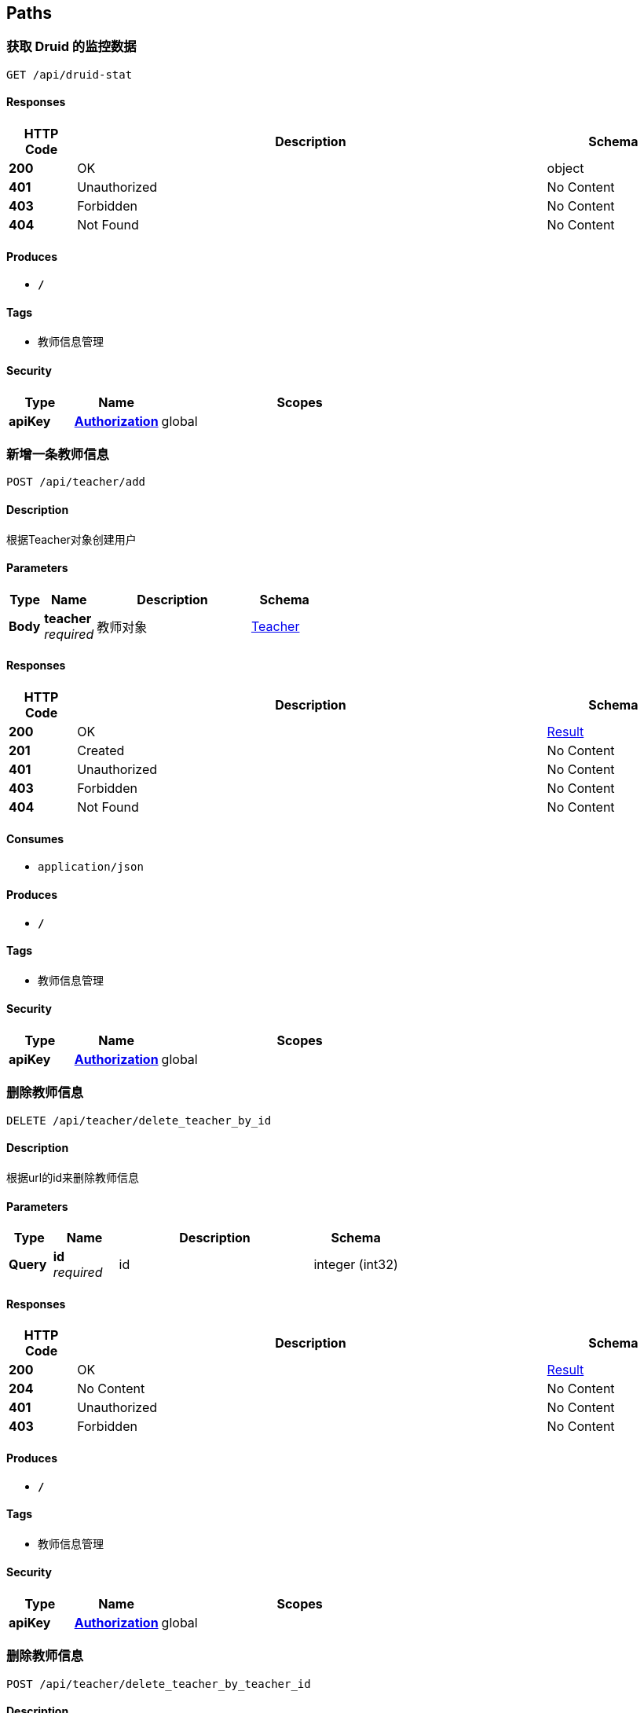 
[[_paths]]
== Paths

[[_druidstatusingget]]
=== 获取 Druid 的监控数据
....
GET /api/druid-stat
....


==== Responses

[options="header", cols=".^2,.^14,.^4"]
|===
|HTTP Code|Description|Schema
|**200**|OK|object
|**401**|Unauthorized|No Content
|**403**|Forbidden|No Content
|**404**|Not Found|No Content
|===


==== Produces

* `*/*`


==== Tags

* 教师信息管理


==== Security

[options="header", cols=".^3,.^4,.^13"]
|===
|Type|Name|Scopes
|**apiKey**|**<<_authorization,Authorization>>**|global
|===


[[_addusingpost]]
=== 新增一条教师信息
....
POST /api/teacher/add
....


==== Description
根据Teacher对象创建用户


==== Parameters

[options="header", cols=".^2,.^3,.^9,.^4"]
|===
|Type|Name|Description|Schema
|**Body**|**teacher** +
__required__|教师对象|<<_teacher,Teacher>>
|===


==== Responses

[options="header", cols=".^2,.^14,.^4"]
|===
|HTTP Code|Description|Schema
|**200**|OK|<<_result,Result>>
|**201**|Created|No Content
|**401**|Unauthorized|No Content
|**403**|Forbidden|No Content
|**404**|Not Found|No Content
|===


==== Consumes

* `application/json`


==== Produces

* `*/*`


==== Tags

* 教师信息管理


==== Security

[options="header", cols=".^3,.^4,.^13"]
|===
|Type|Name|Scopes
|**apiKey**|**<<_authorization,Authorization>>**|global
|===


[[_deletebyidusingdelete]]
=== 删除教师信息
....
DELETE /api/teacher/delete_teacher_by_id
....


==== Description
根据url的id来删除教师信息


==== Parameters

[options="header", cols=".^2,.^3,.^9,.^4"]
|===
|Type|Name|Description|Schema
|**Query**|**id** +
__required__|id|integer (int32)
|===


==== Responses

[options="header", cols=".^2,.^14,.^4"]
|===
|HTTP Code|Description|Schema
|**200**|OK|<<_result,Result>>
|**204**|No Content|No Content
|**401**|Unauthorized|No Content
|**403**|Forbidden|No Content
|===


==== Produces

* `*/*`


==== Tags

* 教师信息管理


==== Security

[options="header", cols=".^3,.^4,.^13"]
|===
|Type|Name|Scopes
|**apiKey**|**<<_authorization,Authorization>>**|global
|===


[[_deleteteacherbytidusingpost]]
=== 删除教师信息
....
POST /api/teacher/delete_teacher_by_teacher_id
....


==== Description
根据Teacher对象的的tid来删除教师信息


==== Parameters

[options="header", cols=".^2,.^3,.^9,.^4"]
|===
|Type|Name|Description|Schema
|**Body**|**teacher** +
__required__|teacher|<<_teacher,Teacher>>
|===


==== Responses

[options="header", cols=".^2,.^14,.^4"]
|===
|HTTP Code|Description|Schema
|**200**|OK|No Content
|**201**|Created|No Content
|**401**|Unauthorized|No Content
|**403**|Forbidden|No Content
|**404**|Not Found|No Content
|===


==== Consumes

* `application/json`


==== Produces

* `*/*`


==== Tags

* 教师信息管理


==== Security

[options="header", cols=".^3,.^4,.^13"]
|===
|Type|Name|Scopes
|**apiKey**|**<<_authorization,Authorization>>**|global
|===


[[_listusingpost]]
=== 获取教师信息列表
....
POST /api/teacher/list
....


==== Description
根据url的q来查询教师信息


==== Parameters

[options="header", cols=".^2,.^3,.^9,.^4"]
|===
|Type|Name|Description|Schema
|**Query**|**q** +
__required__|查询值|string
|===


==== Responses

[options="header", cols=".^2,.^14,.^4"]
|===
|HTTP Code|Description|Schema
|**200**|OK|<<_result,Result>>
|**201**|Created|No Content
|**401**|Unauthorized|No Content
|**403**|Forbidden|No Content
|**404**|Not Found|No Content
|===


==== Consumes

* `application/json`


==== Produces

* `*/*`


==== Tags

* 教师信息管理


==== Security

[options="header", cols=".^3,.^4,.^13"]
|===
|Type|Name|Scopes
|**apiKey**|**<<_authorization,Authorization>>**|global
|===


[[_queryteacherbytidusingpost]]
=== 获取教师信息
....
POST /api/teacher/query_teacher_by_t_id
....


==== Description
根据Teacher对象的tid来查询教师信息


==== Parameters

[options="header", cols=".^2,.^3,.^9,.^4"]
|===
|Type|Name|Description|Schema
|**Body**|**teacher** +
__required__|teacher|<<_teacher,Teacher>>
|===


==== Responses

[options="header", cols=".^2,.^14,.^4"]
|===
|HTTP Code|Description|Schema
|**200**|OK|<<_teacher,Teacher>>
|**201**|Created|No Content
|**401**|Unauthorized|No Content
|**403**|Forbidden|No Content
|**404**|Not Found|No Content
|===


==== Consumes

* `application/json`


==== Produces

* `*/*`


==== Tags

* 教师信息管理


==== Security

[options="header", cols=".^3,.^4,.^13"]
|===
|Type|Name|Scopes
|**apiKey**|**<<_authorization,Authorization>>**|global
|===


[[_updateteacherbytidusingpost]]
=== 修改教师信息
....
POST /api/teacher/update_teacher_by_teacher_tid
....


==== Description
根据Teacher对象的id来修改教师信息


==== Parameters

[options="header", cols=".^2,.^3,.^9,.^4"]
|===
|Type|Name|Description|Schema
|**Body**|**teacher** +
__required__|teacher|<<_teacher,Teacher>>
|===


==== Responses

[options="header", cols=".^2,.^14,.^4"]
|===
|HTTP Code|Description|Schema
|**200**|OK|<<_result,Result>>
|**201**|Created|No Content
|**401**|Unauthorized|No Content
|**403**|Forbidden|No Content
|**404**|Not Found|No Content
|===


==== Consumes

* `application/json`


==== Produces

* `*/*`


==== Tags

* 教师信息管理


==== Security

[options="header", cols=".^3,.^4,.^13"]
|===
|Type|Name|Scopes
|**apiKey**|**<<_authorization,Authorization>>**|global
|===



